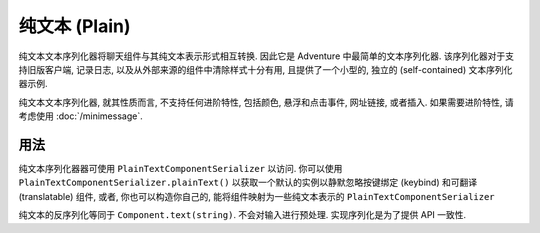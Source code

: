 ===============
纯文本 (Plain)
===============

纯文本文本序列化器将聊天组件与其纯文本表示形式相互转换. 因此它是 Adventure 中最简单的文本序列化器.
该序列化器对于支持旧版客户端, 记录日志, 以及从外部来源的组件中清除样式十分有用,
且提供了一个小型的, 独立的 (self-contained) 文本序列化器示例.

纯文本文本序列化器, 就其性质而言, 不支持任何进阶特性, 包括颜色, 悬浮和点击事件, 网址链接, 或者插入.
如果需要进阶特性, 请考虑使用 :doc:`/minimessage`.

用法
-----

纯文本序列化器器可使用 ``PlainTextComponentSerializer`` 以访问.
你可以使用 ``PlainTextComponentSerializer.plainText()`` 以获取一个默认的实例以静默忽略按键绑定 (keybind) 和可翻译 (translatable) 组件,
或者, 你也可以构造你自己的, 能将组件映射为一些纯文本表示的 ``PlainTextComponentSerializer``

纯文本的反序列化等同于 ``Component.text(string)``. 不会对输入进行预处理.
实现序列化是为了提供 API 一致性.
